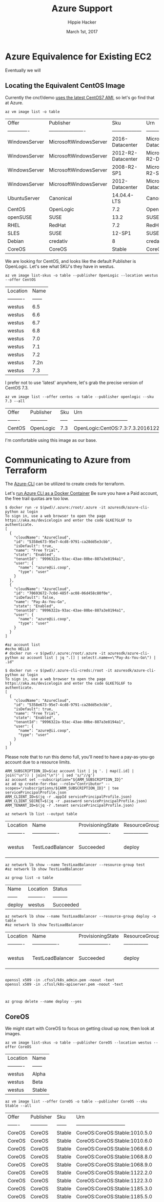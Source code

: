 # -*- org-use-property-inheritance: t; -*-                                                                                                                                                                                                                     
#+TITLE: Azure Support
#+AUTHOR: Hippie Hacker                                                                                                                                                                                                                                      
#+EMAIL: hh@ii.coop                                                                                                                                                                                                                                             
#+CREATOR: ii.coop                                                                                                                                                                                                                                           
#+DATE: March 1st, 2017                                                                                                                                                                                                                                     
#+PROPERTY: header-args :dir ".."                                                                                                                                                                                                                              
#+NOTPROPERTY: header-args:shell :prologue ". .env_prod ; . ~/.rvm/scripts/rvm"                                                                                                                                                                                   
#+PROPERTY: header-args:shell :session none :exports both :cache yes

* Azure Equivalence for Existing EC2
Eventually we will
** Locating the Equivalent CentOS Image

Currently the cncf/demo [[https://github.com/cncf/demo/commit/62b4ee750cea96ac18d9998cebed36660b3d5864#diff-165521d9e758a5a743ea42c6fd528156R10][uses the latest CentOS7 AMI]], so let's go find that at Azure.

#+NAME:list azure default images 
#+BEGIN_SRC shell
az vm image list -o table 
#+END_SRC

#+RESULTS[f42a28cef38b0b7c3346005ad6b0128d06d069b1]: list azure default images
| Offer         | Publisher              | Sku                | Urn                                                            | UrnAlias            | Version   |
| ------------- | ---------------------- | ------------------ | -------------------------------------------------------------- | ------------------- | --------- |
| WindowsServer | MicrosoftWindowsServer | 2016-Datacenter    | MicrosoftWindowsServer:WindowsServer:2016-Datacenter:latest    | Win2016Datacenter   | latest    |
| WindowsServer | MicrosoftWindowsServer | 2012-R2-Datacenter | MicrosoftWindowsServer:WindowsServer:2012-R2-Datacenter:latest | Win2012R2Datacenter | latest    |
| WindowsServer | MicrosoftWindowsServer | 2008-R2-SP1        | MicrosoftWindowsServer:WindowsServer:2008-R2-SP1:latest        | Win2008R2SP1        | latest    |
| WindowsServer | MicrosoftWindowsServer | 2012-Datacenter    | MicrosoftWindowsServer:WindowsServer:2012-Datacenter:latest    | Win2012Datacenter   | latest    |
| UbuntuServer  | Canonical              | 14.04.4-LTS        | Canonical:UbuntuServer:14.04.4-LTS:latest                      | UbuntuLTS           | latest    |
| CentOS        | OpenLogic              | 7.2                | OpenLogic:CentOS:7.2:latest                                    | CentOS              | latest    |
| openSUSE      | SUSE                   | 13.2               | SUSE:openSUSE:13.2:latest                                      | openSUSE            | latest    |
| RHEL          | RedHat                 | 7.2                | RedHat:RHEL:7.2:latest                                         | RHEL                | latest    |
| SLES          | SUSE                   | 12-SP1             | SUSE:SLES:12-SP1:latest                                        | SLES                | latest    |
| Debian        | credativ               | 8                  | credativ:Debian:8:latest                                       | Debian              | latest    |
| CoreOS        | CoreOS                 | Stable             | CoreOS:CoreOS:Stable:latest                                    | CoreOS              | latest    |

We are looking for CentOS, and looks like the default Publisher is OpenLogic. Let's see what SKU's they have in westus.

#+NAME: list OpenLogic CentOS sku offers
#+BEGIN_SRC shell
az vm image list-skus -o table --publisher OpenLogic --location westus --offer CentOS
#+END_SRC

#+RESULTS[bd6ed1e6f2fc3c614c736373beafd146068045f4]: list OpenLogic CentOS sku offers
| Location   |   Name |
| ---------- | ------ |
| westus     |    6.5 |
| westus     |    6.6 |
| westus     |    6.7 |
| westus     |    6.8 |
| westus     |    7.0 |
| westus     |    7.1 |
| westus     |    7.2 |
| westus     |   7.2n |
| westus     |    7.3 |

I prefer not to use 'latest' anywhere, let's grab the precise version of CentOS 7.3.

#+NAME: list OpenLogic CentOS 7.3 Versions
#+BEGIN_SRC shell
az vm image list --offer centos -o table --publisher openlogic --sku 7.3 --all
#+END_SRC

#+RESULTS[7a0228f7fd750965697c45a561145ee0cb58e207]: list OpenLogic CentOS 7.3 Versions
| Offer   | Publisher   | Sku   | Urn                               | Version      |
| ------- | ----------- | ----- | --------------------------------- | ------------ |
| CentOS  | OpenLogic   | 7.3   | OpenLogic:CentOS:7.3:7.3.20161221 | 7.3.20161221 |

I'm comfortable using this image as our base.

** 
* Communicating to Azure from Terraform
  
The [[https://github.com/Azure/azure-cli][Azure-CLI]] can be utilized to create creds for terraform.

Let's [[https://azure.microsoft.com/en-us/blog/run-azure-cli-as-a-docker-container-avoid-installation-and-setup/][run Azure CLI as a Docker Container]]
Be sure you have a Paid account, the free trail quotas are too low.

#+NAME: azure account list
#+BEGIN_SRC shell
$ docker run -v $(pwd)/.azure:/root/.azure -it azuresdk/azure-cli-python az login
To sign in, use a web browser to open the page https://aka.ms/devicelogin and enter the code GLKE7GL6F to authenticate.
[
  {
    "cloudName": "AzureCloud",
    "id": "5358e673-95e7-4cd8-9791-ca28dd5e3cbb",
    "isDefault": true,
    "name": "Free Trial",
    "state": "Enabled",
    "tenantId": "9996322a-93ac-43ae-80be-887a3e8194a1",
    "user": {
      "name": "azure@ii.coop",
      "type": "user"
    }
  },
  {
    "cloudName": "AzureCloud",
    "id": "70693672-7c0d-485f-ac08-06d458c80f0e",
    "isDefault": false,
    "name": "Pay-As-You-Go",
    "state": "Enabled",
    "tenantId": "9996322a-93ac-43ae-80be-887a3e8194a1",
    "user": {
      "name": "azure@ii.coop",
      "type": "user"
    }
  }
]
#+END_SRC

#+NAME: az account list
#+BEGIN_SRC shell
#az account list
#echo HELLO
# docker run -v $(pwd)/.azure:/root/.azure -it azuresdk/azure-cli-python az account list | jq ".[] | select(.name==\"Pay-As-You-Go\") | .id"
#+END_SRC

#+RESULTS[4e9dccc24c6d7d7b761fe504e1cc41f7d41c7914]: az account list

#+NAME: generate azure creds
#+BEGIN_SRC shell
$ docker run -v $(pwd)/.azure-cli-creds:/root -it azuresdk/azure-cli-python az login
To sign in, use a web browser to open the page https://aka.ms/devicelogin and enter the code GLKE7GL6F to authenticate.
[
  {
    "cloudName": "AzureCloud",
    "id": "5358e673-95e7-4cd8-9791-ca28dd5e3cbb",
    "isDefault": true,
    "name": "Free Trial",
    "state": "Enabled",
    "tenantId": "9996322a-93ac-43ae-80be-887a3e8194a1",
    "user": {
      "name": "azure@ii.coop",
      "type": "user"
    }
  }
]
#+END_SRC

Please note that to run this demo full, you'll need to have a pay-as-you-go account due to a resource limits.

#+BEGIN_SRC shell
ARM_SUBSCRIPTION_ID=$(az account list | jq '. | map([.id] | join("\n")) | join("\n")' | sed 's/"//g')
az account set --subscription="${ARM_SUBSCRIPTION_ID}"
az ad sp create-for-rbac --role="Contributor" --scopes="/subscriptions/${ARM_SUBSCRIPTION_ID}" | tee servicePrincipalProfile.json
ARM_CLIENT_ID=$(jq -r .appId servicePrincipalProfile.json)
ARM_CLIENT_SECRET=$(jq -r .password servicePrincipalProfile.json)
ARM_TENANT_ID=$(jq -r .tenant servicePrincipalProfile.json)
#+END_SRC

#+NAME: list my lb
#+BEGIN_SRC shell :format js
az network lb list --output table
#+END_SRC

#+RESULTS[50522849401e494e714a1f3cb413e3a936dd0cb3]: list my lb
| Location   | Name             | ProvisioningState   | ResourceGroup   | ResourceGuid                         |
| ---------- | ---------------- | ------------------- | --------------- | ------------------------------------ |
| westus     | TestLoadBalancer | Succeeded           | deploy          | 93247839-cdcd-4d24-b461-acafafc59833 |

#+NAME: my my lb
#+BEGIN_SRC shell :format js
az network lb show --name TestLoadBalancer --resource-group test
#az network lb show TestLoadBalancer
#+END_SRC

#+NAME: list resource group
#+BEGIN_SRC shell
az group list -o table
#+END_SRC

#+RESULTS[e1c878abc4d0ba479f12a7c7ae192f70a58feec1]: list resource group
| Name   | Location   | Status    |
| ------ | ---------- | --------- |
| deploy | westus     | Succeeded |

#+NAME: my my lb
#+BEGIN_SRC shell :format js
az network lb show --name TestLoadBalancer --resource-group deploy -o table
#az network lb show TestLoadBalancer
#+END_SRC

#+RESULTS[75c3b3395ca9f70185e880e4c9b14338b7287472]: my my lb
| Location   | Name             | ProvisioningState   | ResourceGroup   | ResourceGuid                         |
| ---------- | ---------------- | ------------------- | --------------- | ------------------------------------ |
| westus     | TestLoadBalancer | Succeeded           | deploy          | 93247839-cdcd-4d24-b461-acafafc59833 |


#+BEGIN_SRC 

openssl x509 -in .cfssl/k8s_admin.pem -noout -text
openssl x509 -in .cfssl/k8s-apiserver.pem -noout -text


#+END_SRC

#+BEGIN_SRC shell
az group delete --name deploy --yes
#+END_SRC

** CoreOS

We might start with CoreOS to focus on getting cloud up now, then look at images.

#+NAME: list CoreOS sku offers
#+BEGIN_SRC shell
az vm image list-skus -o table --publisher CoreOS --location westus --offer CoreOS
#+END_SRC

#+RESULTS[1756d18b49a91fd7d620f538082e7101545e22d7]: list CoreOS sku offers
| Location   | Name   |
| ---------- | ------ |
| westus     | Alpha  |
| westus     | Beta   |
| westus     | Stable |

#+NAME: list CoreOS Stable Versions
#+BEGIN_SRC shell
az vm image list --offer CoreOS -o table --publisher CoreOS --sku Stable --all
#+END_SRC

#+RESULTS[508f2fcde4974eced346be39c6788c31c21e5230]: list CoreOS Stable Versions
| Offer   | Publisher   | Sku    | Urn                            |   Version |
| ------- | ----------- | ------ | ------------------------------ | --------- |
| CoreOS  | CoreOS      | Stable | CoreOS:CoreOS:Stable:1010.5.0  |  1010.5.0 |
| CoreOS  | CoreOS      | Stable | CoreOS:CoreOS:Stable:1010.6.0  |  1010.6.0 |
| CoreOS  | CoreOS      | Stable | CoreOS:CoreOS:Stable:1068.6.0  |  1068.6.0 |
| CoreOS  | CoreOS      | Stable | CoreOS:CoreOS:Stable:1068.8.0  |  1068.8.0 |
| CoreOS  | CoreOS      | Stable | CoreOS:CoreOS:Stable:1068.9.0  |  1068.9.0 |
| CoreOS  | CoreOS      | Stable | CoreOS:CoreOS:Stable:1122.2.0  |  1122.2.0 |
| CoreOS  | CoreOS      | Stable | CoreOS:CoreOS:Stable:1122.3.0  |  1122.3.0 |
| CoreOS  | CoreOS      | Stable | CoreOS:CoreOS:Stable:1185.3.0  |  1185.3.0 |
| CoreOS  | CoreOS      | Stable | CoreOS:CoreOS:Stable:1185.5.0  |  1185.5.0 |
| CoreOS  | CoreOS      | Stable | CoreOS:CoreOS:Stable:1235.12.0 | 1235.12.0 |
| CoreOS  | CoreOS      | Stable | CoreOS:CoreOS:Stable:1235.5.0  |  1235.5.0 |
| CoreOS  | CoreOS      | Stable | CoreOS:CoreOS:Stable:1235.6.0  |  1235.6.0 |
| CoreOS  | CoreOS      | Stable | CoreOS:CoreOS:Stable:1235.8.0  |  1235.8.0 |
| CoreOS  | CoreOS      | Stable | CoreOS:CoreOS:Stable:1235.9.0  |  1235.9.0 |
| CoreOS  | CoreOS      | Stable | CoreOS:CoreOS:Stable:1298.5.0  |  1298.5.0 |
| CoreOS  | CoreOS      | Stable | CoreOS:CoreOS:Stable:1298.6.0  |  1298.6.0 |
| CoreOS  | CoreOS      | Stable | CoreOS:CoreOS:Stable:494.3.0   |   494.3.0 |
| CoreOS  | CoreOS      | Stable | CoreOS:CoreOS:Stable:494.4.0   |   494.4.0 |
| CoreOS  | CoreOS      | Stable | CoreOS:CoreOS:Stable:494.5.0   |   494.5.0 |
| CoreOS  | CoreOS      | Stable | CoreOS:CoreOS:Stable:522.5.0   |   522.5.0 |
| CoreOS  | CoreOS      | Stable | CoreOS:CoreOS:Stable:522.6.0   |   522.6.0 |
| CoreOS  | CoreOS      | Stable | CoreOS:CoreOS:Stable:557.2.0   |   557.2.0 |
| CoreOS  | CoreOS      | Stable | CoreOS:CoreOS:Stable:607.0.0   |   607.0.0 |
| CoreOS  | CoreOS      | Stable | CoreOS:CoreOS:Stable:633.1.0   |   633.1.0 |
| CoreOS  | CoreOS      | Stable | CoreOS:CoreOS:Stable:647.0.0   |   647.0.0 |
| CoreOS  | CoreOS      | Stable | CoreOS:CoreOS:Stable:647.2.0   |   647.2.0 |
| CoreOS  | CoreOS      | Stable | CoreOS:CoreOS:Stable:681.0.0   |   681.0.0 |
| CoreOS  | CoreOS      | Stable | CoreOS:CoreOS:Stable:681.1.0   |   681.1.0 |
| CoreOS  | CoreOS      | Stable | CoreOS:CoreOS:Stable:681.2.0   |   681.2.0 |
| CoreOS  | CoreOS      | Stable | CoreOS:CoreOS:Stable:717.1.0   |   717.1.0 |
| CoreOS  | CoreOS      | Stable | CoreOS:CoreOS:Stable:717.3.0   |   717.3.0 |
| CoreOS  | CoreOS      | Stable | CoreOS:CoreOS:Stable:723.3.0   |   723.3.0 |
| CoreOS  | CoreOS      | Stable | CoreOS:CoreOS:Stable:766.3.0   |   766.3.0 |
| CoreOS  | CoreOS      | Stable | CoreOS:CoreOS:Stable:766.4.0   |   766.4.0 |
| CoreOS  | CoreOS      | Stable | CoreOS:CoreOS:Stable:766.5.0   |   766.5.0 |
| CoreOS  | CoreOS      | Stable | CoreOS:CoreOS:Stable:835.10.0  |  835.10.0 |
| CoreOS  | CoreOS      | Stable | CoreOS:CoreOS:Stable:835.11.0  |  835.11.0 |
| CoreOS  | CoreOS      | Stable | CoreOS:CoreOS:Stable:835.12.0  |  835.12.0 |
| CoreOS  | CoreOS      | Stable | CoreOS:CoreOS:Stable:835.13.0  |  835.13.0 |
| CoreOS  | CoreOS      | Stable | CoreOS:CoreOS:Stable:835.8.0   |   835.8.0 |
| CoreOS  | CoreOS      | Stable | CoreOS:CoreOS:Stable:835.9.0   |   835.9.0 |
| CoreOS  | CoreOS      | Stable | CoreOS:CoreOS:Stable:899.13.0  |  899.13.0 |
| CoreOS  | CoreOS      | Stable | CoreOS:CoreOS:Stable:899.15.0  |  899.15.0 |
| CoreOS  | CoreOS      | Stable | CoreOS:CoreOS:Stable:899.17.0  |  899.17.0 |

I think we want:

| CoreOS  | CoreOS      | Stable | CoreOS:CoreOS:Stable:1298.5.0  |  1298.5.0 |

* Summary

# Local Variables:
# eval: (require (quote ob-shell))
# eval: (require (quote ob-lisp))
# eval: (org-babel-do-load-languages 'org-babel-load-languages '((js . t) (shell . t)))
# eval: (setenv "PATH" (concat (concat (getenv "HOME") "/bin:") (getenv "PATH") ))
# End:
